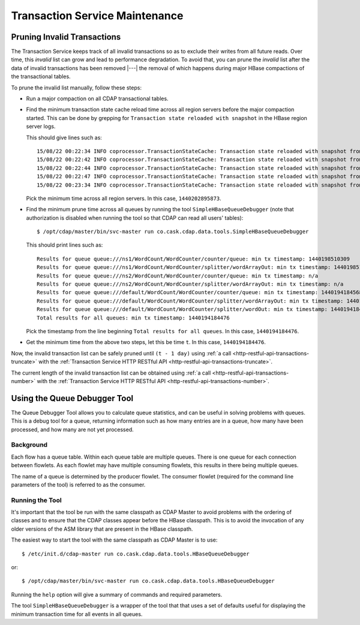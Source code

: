 .. meta::
    :author: Cask Data, Inc.
    :copyright: Copyright © 2015-2016 Cask Data, Inc.

.. _tx-maintenance:

===============================
Transaction Service Maintenance
===============================

.. highlight:: console

Pruning Invalid Transactions
============================
The Transaction Service keeps track of all invalid transactions so as to exclude their writes from all future reads. 
Over time, this *invalid* list can grow and lead to performance degradation. To avoid that, you can prune the *invalid*
list after the data of invalid transactions has been removed |---| the removal of which happens during major HBase 
compactions of the transactional tables.

To prune the invalid list manually, follow these steps:

- Run a major compaction on all CDAP transactional tables.

- Find the minimum transaction state cache reload time across all region servers before the major compaction started.
  This can be done by grepping for ``Transaction state reloaded with snapshot`` in the HBase region server logs.
  
  This should give lines such as::

    15/08/22 00:22:34 INFO coprocessor.TransactionStateCache: Transaction state reloaded with snapshot from 1440202895873
    15/08/22 00:22:42 INFO coprocessor.TransactionStateCache: Transaction state reloaded with snapshot from 1440202956306
    15/08/22 00:22:44 INFO coprocessor.TransactionStateCache: Transaction state reloaded with snapshot from 1440202956306
    15/08/22 00:22:47 INFO coprocessor.TransactionStateCache: Transaction state reloaded with snapshot from 1440202956306
    15/08/22 00:23:34 INFO coprocessor.TransactionStateCache: Transaction state reloaded with snapshot from 1440202956306

  Pick the minimum time across all region servers. In this case, ``1440202895873``.

- Find the minimum prune time across all queues by running the tool ``SimpleHBaseQueueDebugger``
  (note that authorization is disabled when running the tool so that CDAP can read all users' tables)::

    $ /opt/cdap/master/bin/svc-master run co.cask.cdap.data.tools.SimpleHBaseQueueDebugger
    
  This should print lines such as::
    
    Results for queue queue:///ns1/WordCount/WordCounter/counter/queue: min tx timestamp: 1440198510309
    Results for queue queue:///ns1/WordCount/WordCounter/splitter/wordArrayOut: min tx timestamp: 1440198510280
    Results for queue queue:///ns2/WordCount/WordCounter/counter/queue: min tx timestamp: n/a
    Results for queue queue:///ns2/WordCount/WordCounter/splitter/wordArrayOut: min tx timestamp: n/a
    Results for queue queue:///default/WordCount/WordCounter/counter/queue: min tx timestamp: 1440194184568
    Results for queue queue:///default/WordCount/WordCounter/splitter/wordArrayOut: min tx timestamp: 1440194184476
    Results for queue queue:///default/WordCount/WordCounter/splitter/wordOut: min tx timestamp: 1440194184476
    Total results for all queues: min tx timestamp: 1440194184476

  Pick the timestamp from the line beginning ``Total results for all queues``. In this case, ``1440194184476``.

- Get the minimum time from the above two steps, let this be time ``t``. In this case, ``1440194184476``.

Now, the invalid transaction list can be safely pruned
until ``(t - 1 day)`` using :ref:`a call <http-restful-api-transactions-truncate>`
with the :ref:`Transaction Service HTTP RESTful API <http-restful-api-transactions-truncate>`.

The current length of the invalid transaction list can be obtained using 
:ref:`a call <http-restful-api-transactions-number>` 
with the :ref:`Transaction Service HTTP RESTful API <http-restful-api-transactions-number>`.


Using the Queue Debugger Tool
=============================
The Queue Debugger Tool allows you to calculate queue statistics, and can be useful in
solving problems with queues. This is a debug tool for a queue, returning information such
as how many entries are in a queue, how many have been processed, and how many are not yet
processed. 

Background
----------
Each flow has a queue table. Within each queue table are multiple queues. There is one
queue for each connection between flowlets. As each flowlet may have multiple consuming
flowlets, this results in there being multiple queues.

The name of a queue is determined by the producer flowlet. The consumer flowlet (required
for the command line parameters of the tool) is referred to as the consumer. 

Running the Tool
----------------
It's important that the tool be run with the same classpath as CDAP Master to avoid
problems with the ordering of classes and to ensure that the CDAP classes appear before
the HBase classpath. This is to avoid the invocation of any older versions of the ASM
library that are present in the HBase classpath.

The easiest way to start the tool with the same classpath as CDAP Master is to use::

  $ /etc/init.d/cdap-master run co.cask.cdap.data.tools.HBaseQueueDebugger
  
or::

  $ /opt/cdap/master/bin/svc-master run co.cask.cdap.data.tools.HBaseQueueDebugger
  
Running the ``help`` option will give a summary of commands and required parameters.

The tool ``SimpleHBaseQueueDebugger`` is a wrapper of the tool that that uses a set of
defaults useful for displaying the minimum transaction time for all events in all queues.
